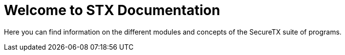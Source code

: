 = Welcome to STX Documentation

Here you can find information on the different modules and concepts of the SecureTX suite of programs.